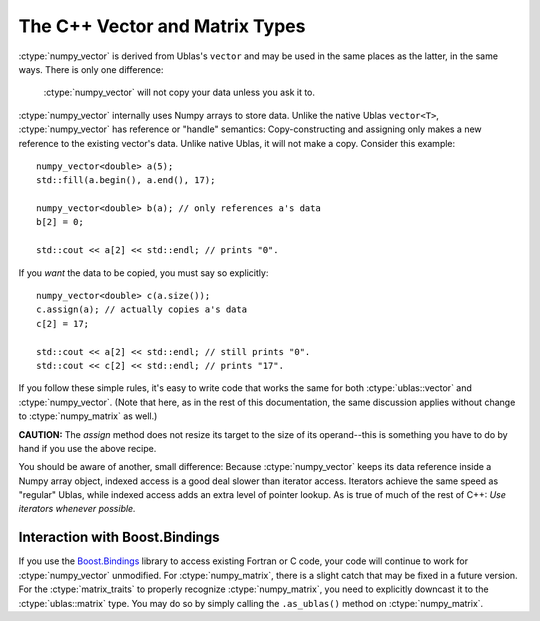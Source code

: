 .. highlight:: c++

The C++ Vector and Matrix Types
===============================

:ctype:`numpy_vector` is derived from Ublas's ``vector`` and may be used in the
same places as the latter, in the same ways.  There is only one difference:

  :ctype:`numpy_vector` will not copy your data unless you ask it to.

:ctype:`numpy_vector` internally uses Numpy arrays to store data.  Unlike the
native Ublas ``vector<T>``, :ctype:`numpy_vector` has reference or "handle"
semantics: Copy-constructing and assigning only makes a new reference to the
existing vector's data. Unlike native Ublas, it will not make a copy. Consider
this example::

  numpy_vector<double> a(5);
  std::fill(a.begin(), a.end(), 17);
    
  numpy_vector<double> b(a); // only references a's data
  b[2] = 0;

  std::cout << a[2] << std::endl; // prints "0".

If you *want* the data to be copied, you must say so explicitly::

  numpy_vector<double> c(a.size());
  c.assign(a); // actually copies a's data
  c[2] = 17;

  std::cout << a[2] << std::endl; // still prints "0".
  std::cout << c[2] << std::endl; // prints "17".

If you follow these simple rules, it's easy to write code that works the same
for both :ctype:`ublas::vector` and :ctype:`numpy_vector`. (Note that here, as
in the rest of this documentation, the same discussion applies without change
to :ctype:`numpy_matrix` as well.) 

**CAUTION:** The `assign` method does not resize its target to the size of its operand--this is something you have to do by hand if you use the above recipe.

You should be aware of another, small difference: Because :ctype:`numpy_vector` keeps
its data reference inside a Numpy array object, indexed access is a good deal
slower than iterator access. Iterators achieve the same speed as "regular"
Ublas, while indexed access adds an extra level of pointer lookup. As is true
of much of the rest of C++: *Use iterators whenever possible.*

Interaction with Boost.Bindings
-------------------------------

If you use the `Boost.Bindings
<http://mathema.tician.de/software/boost-bindings>`_ library to access existing
Fortran or C code, your code will continue to work for :ctype:`numpy_vector`
unmodified. For :ctype:`numpy_matrix`, there is a slight catch that may be
fixed in a future version. For the :ctype:`matrix_traits` to properly recognize
:ctype:`numpy_matrix`, you need to explicitly downcast it to the
:ctype:`ublas::matrix` type. You may do so by simply calling the
``.as_ublas()`` method on :ctype:`numpy_matrix`.

